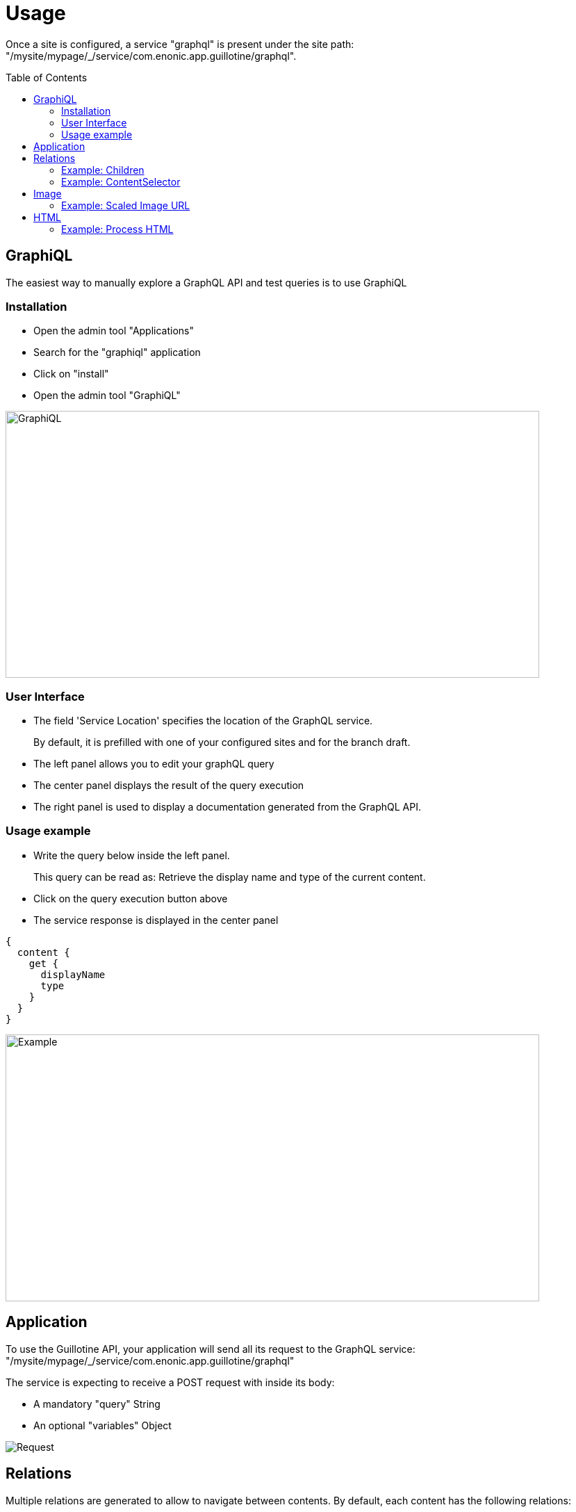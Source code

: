 = Usage
:toc: macro

Once a site is configured, a service "graphql" is present under the site path: "/mysite/mypage/_/service/com.enonic.app.guillotine/graphql".

toc::[]

== GraphiQL

The easiest way to manually explore a GraphQL API and test queries is to use GraphiQL

=== Installation 

* Open the admin tool "Applications"
* Search for the "graphiql" application
* Click on "install"
* Open the admin tool "GraphiQL"

image::img/graphiql.png[GraphiQL,768,384]

=== User Interface

* The field 'Service Location' specifies the location of the GraphQL service. 
+
By default, it is prefilled with one of your configured sites and for the branch draft.
* The left panel allows you to edit your graphQL query
* The center panel displays the result of the query execution
* The right panel is used to display a documentation generated from the GraphQL API.

=== Usage example

* Write the query below inside the left panel.
+
This query can be read as: Retrieve the display name and type of the current content.
* Click on the query execution button above
* The service response is displayed in the center panel

----
{
  content {
    get {
      displayName
      type
    }
  }
}
----

image::img/graphiql-example.png[Example,768,384]

== Application

To use the Guillotine API, your application will send all its request to the GraphQL service: 
"/mysite/mypage/_/service/com.enonic.app.guillotine/graphql"

The service is expecting to receive a POST request with inside its body:

* A mandatory "query" String
* An optional "variables" Object

image::img/service.png[Request]


== Relations

Multiple relations are generated to allow to navigate between contents.
By default, each content has the following relations:

* parent: Link to the parent content 
* children: Link to the child contents
* site: Link to the nearest site content

On top of that, every ContentSelector, MediaUploader, AttachmentUploader or ImageSelector defined in your content type definitions will 
be converted to a link to the related content(s).

=== Example: Children

Query example: Retrieve the display name of the current content and the display name of its direct children

----
{
  content {
    get {
      displayName
      children {
        displayName
      }
    }
  }
}
----

image::img/children.png[Example,768,384]

=== Example: ContentSelector

Query example: Retrieve the Superhero blog posts. For each post, return its display name and the display name of the related author

----
{
  content{
    query(contentTypes:"com.enonic.app.superhero:post") {
      displayName
      ... on com_enonic_app_superhero_Post {
        data {          
          author {
            displayName
          }
        }
      }
    }
  }
}
----

image::img/content-selector.png[Example,768,384]

== Image

Enonic XP can edit images at runtime. Guillotine uses this functionality by generating, on every image, a field "imageUrl" generating a URL pointing to the processed image.

=== Example: Scaled Image URL

Query example: Retrieve the image contents and generate absolute URLs to these images cropped to 800x200px

----
{
  content {
    query(contentTypes:"media:image") {
      displayName
      ... on media_Image {
        imageUrl(scale:"block(800,200)",type:absolute)
      }
    }
  }
}
----

image::img/example3.png[Example 3,768,384]

== HTML

HTML fields are generated with a parameter "processHtml" allowing to replace abstract internal links by generated URLs. 

=== Example: Process HTML

Query example: Retrieve the Superhero blog posts. For each post, return its author display name, tags and processed content.

----
{
  content{
    query(contentTypes:"com.enonic.app.superhero:post") {
      ... on com_enonic_app_superhero_Post {
        data {
          author {
            displayName
          }
          tags
          post(processHtml:{type:absolute})
        }
      }
    }
  }
}
----

image::img/process.png[Example 3,768,384]